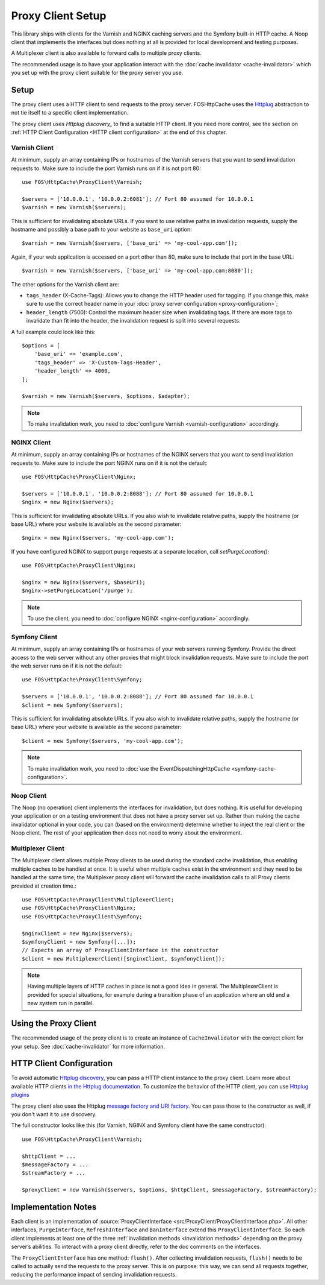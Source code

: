 Proxy Client Setup
==================

This library ships with clients for the Varnish and NGINX caching servers and
the Symfony built-in HTTP cache. A Noop client that implements the interfaces
but does nothing at all is provided for local development and testing purposes.

A Multiplexer client is also available to forward calls to multiple proxy clients.

The recommended usage is to have your application interact with the
:doc:`cache invalidator <cache-invalidator>` which you set up with the proxy
client suitable for the proxy server you use.

.. _client setup:

Setup
-----

The proxy client uses a HTTP client to send requests to the proxy server.
FOSHttpCache uses the Httplug_ abstraction to not tie itself to a specific
client implementation.

The proxy client uses `Httplug discovery_` to find a suitable HTTP client. If
you need more control, see the section on :ref:`HTTP Client Configuration <HTTP client configuration>`
at the end of this chapter.

.. _varnish client:

Varnish Client
~~~~~~~~~~~~~~

At minimum, supply an array containing IPs or hostnames of the Varnish servers
that you want to send invalidation requests to. Make sure to include the port
Varnish runs on if it is not port 80::

    use FOS\HttpCache\ProxyClient\Varnish;

    $servers = ['10.0.0.1', '10.0.0.2:6081']; // Port 80 assumed for 10.0.0.1
    $varnish = new Varnish($servers);

This is sufficient for invalidating absolute URLs. If you want to use relative
paths in invalidation requests, supply the hostname and possibly a base path to
your website as ``base_uri`` option::

    $varnish = new Varnish($servers, ['base_uri' => 'my-cool-app.com']);

Again, if your web application is accessed on a port other than 80, make sure to
include that port in the base URL::

    $varnish = new Varnish($servers, ['base_uri' => 'my-cool-app.com:8080']);

.. _varnish_custom_tags_header:

The other options for the Varnish client are:

* ``tags_header`` (X-Cache-Tags): Allows you to change the HTTP header used for
  tagging. If you change this, make sure to use the correct header name in your
  :doc:`proxy server configuration <proxy-configuration>`;
* ``header_length`` (7500): Control the maximum header size when invalidating
  tags. If there are more tags to invalidate than fit into the header, the
  invalidation request is split into several requests.

A full example could look like this::

    $options = [
        'base_uri' => 'example.com',
        'tags_header' => 'X-Custom-Tags-Header',
        'header_length' => 4000,
    ];

    $varnish = new Varnish($servers, $options, $adapter);

.. note::

    To make invalidation work, you need to :doc:`configure Varnish <varnish-configuration>` accordingly.

NGINX Client
~~~~~~~~~~~~

At minimum, supply an array containing IPs or hostnames of the NGINX servers
that you want to send invalidation requests to. Make sure to include the port
NGINX runs on if it is not the default::

    use FOS\HttpCache\ProxyClient\Nginx;

    $servers = ['10.0.0.1', '10.0.0.2:8088']; // Port 80 assumed for 10.0.0.1
    $nginx = new Nginx($servers);

This is sufficient for invalidating absolute URLs. If you also wish to
invalidate relative paths, supply the hostname (or base URL) where your website
is available as the second parameter::

    $nginx = new Nginx($servers, 'my-cool-app.com');

If you have configured NGINX to support purge requests at a separate location,
call `setPurgeLocation()`::

    use FOS\HttpCache\ProxyClient\Nginx;

    $nginx = new Nginx($servers, $baseUri);
    $nginx->setPurgeLocation('/purge');


.. note::

    To use the client, you need to :doc:`configure NGINX <nginx-configuration>` accordingly.

Symfony Client
~~~~~~~~~~~~~~

At minimum, supply an array containing IPs or hostnames of your web servers
running Symfony. Provide the direct access to the web server without any other
proxies that might block invalidation requests. Make sure to include the port
the web server runs on if it is not the default::

    use FOS\HttpCache\ProxyClient\Symfony;

    $servers = ['10.0.0.1', '10.0.0.2:8088']; // Port 80 assumed for 10.0.0.1
    $client = new Symfony($servers);

This is sufficient for invalidating absolute URLs. If you also wish to
invalidate relative paths, supply the hostname (or base URL) where your website
is available as the second parameter::

    $client = new Symfony($servers, 'my-cool-app.com');

.. note::

    To make invalidation work, you need to :doc:`use the EventDispatchingHttpCache <symfony-cache-configuration>`.

Noop Client
~~~~~~~~~~~

The Noop (no operation) client implements the interfaces for invalidation, but
does nothing. It is useful for developing your application or on a testing
environment that does not have a proxy server set up. Rather than making the
cache invalidator optional in your code, you can (based on the environment)
determine whether to inject the real client or the Noop client. The rest of your
application then does not need to worry about the environment.

.. _multiplexer client:

Multiplexer Client
~~~~~~~~~~~~~~~~~~

The Multiplexer client allows multiple Proxy clients to be used during the standard
cache invalidation, thus enabling multiple caches to be handled at once.
It is useful when multiple caches exist in the environment and they need to be handled
at the same time; the Multiplexer proxy client will forward the cache invalidation calls
to all Proxy clients provided at creation time.::

    use FOS\HttpCache\ProxyClient\MultiplexerClient;
    use FOS\HttpCache\ProxyClient\Nginx;
    use FOS\HttpCache\ProxyClient\Symfony;

    $nginxClient = new Nginx($servers);
    $symfonyClient = new Symfony([...]);
    // Expects an array of ProxyClientInterface in the constructor
    $client = new MultiplexerClient([$nginxClient, $symfonyClient]);

.. note::

    Having multiple layers of HTTP caches in place is not a good idea in general. The
    MultiplexerClient is provided for special situations, for example during a transition
    phase of an application where an old and a new system run in parallel.

Using the Proxy Client
----------------------

The recommended usage of the proxy client is to create an instance of
``CacheInvalidator`` with the correct client for your setup. See
:doc:`cache-invalidator` for more information.

.. _HTTP client configuration:

HTTP Client Configuration
-------------------------

To avoid automatic `Httplug discovery`_, you can pass a HTTP client instance
to the proxy client. Learn more about available HTTP clients `in the Httplug documentation`_.
To customize the behavior of the HTTP client, you can use `Httplug plugins`_

The proxy client also uses the Httplug `message factory and URI factory`_. You
can pass those to the constructor as well, if you don't want it to use discovery.

The full constructor looks like this (for Varnish, NGINX and Symfony client
have the same constructor)::

    use FOS\HttpCache\ProxyClient\Varnish;

    $httpClient = ...
    $messageFactory = ...
    $streamFactory = ...

    $proxyClient = new Varnish($servers, $options, $httpClient, $messageFactory, $streamFactory);

Implementation Notes
--------------------

Each client is an implementation of :source:`ProxyClientInterface <src/ProxyClient/ProxyClientInterface.php>`.
All other interfaces, ``PurgeInterface``, ``RefreshInterface`` and ``BanInterface``
extend this ``ProxyClientInterface``. So each client implements at least one of
the three :ref:`invalidation methods <invalidation methods>` depending on the
proxy server’s abilities. To interact with a proxy client directly, refer to the
doc comments on the interfaces.

The ``ProxyClientInterface`` has one method: ``flush()``. After collecting
invalidation requests, ``flush()`` needs to be called to actually send the
requests to the proxy server. This is on purpose: this way, we can send
all requests together, reducing the performance impact of sending invalidation
requests.

.. _Httplug: http://httplug.io/
.. _Httplug discovery: http://php-http.readthedocs.io/en/latest/discovery.html
.. _in the Httplug documentation: http://php-http.readthedocs.io/en/latest/clients.html
.. _Httplug plugins: http://php-http.readthedocs.io/en/latest/plugins/index.html
.. _message factory and URI factory: http://php-http.readthedocs.io/en/latest/message/message-factory.html
